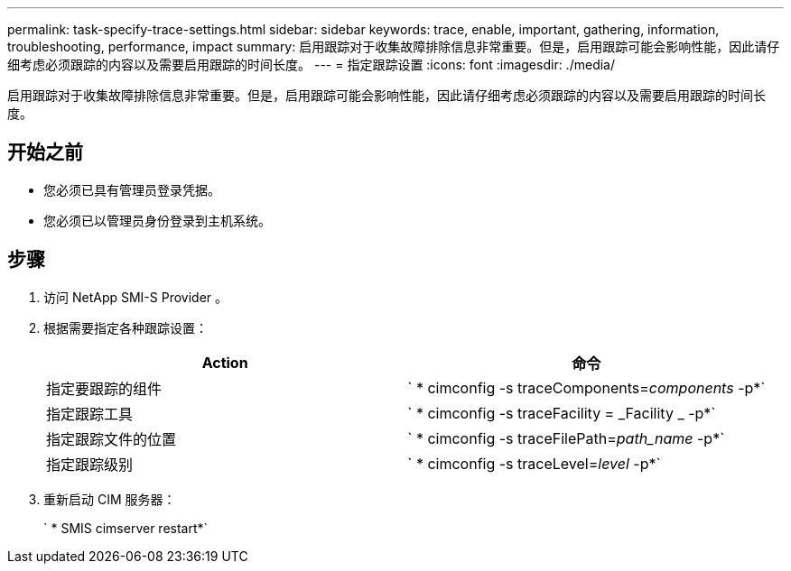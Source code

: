 ---
permalink: task-specify-trace-settings.html 
sidebar: sidebar 
keywords: trace, enable, important, gathering, information, troubleshooting, performance, impact 
summary: 启用跟踪对于收集故障排除信息非常重要。但是，启用跟踪可能会影响性能，因此请仔细考虑必须跟踪的内容以及需要启用跟踪的时间长度。 
---
= 指定跟踪设置
:icons: font
:imagesdir: ./media/


[role="lead"]
启用跟踪对于收集故障排除信息非常重要。但是，启用跟踪可能会影响性能，因此请仔细考虑必须跟踪的内容以及需要启用跟踪的时间长度。



== 开始之前

* 您必须已具有管理员登录凭据。
* 您必须已以管理员身份登录到主机系统。




== 步骤

. 访问 NetApp SMI-S Provider 。
. 根据需要指定各种跟踪设置：
+
[cols="2*"]
|===
| Action | 命令 


 a| 
指定要跟踪的组件
 a| 
` * cimconfig -s traceComponents=_components_ -p*`



 a| 
指定跟踪工具
 a| 
` * cimconfig -s traceFacility = _Facility _ -p*`



 a| 
指定跟踪文件的位置
 a| 
` * cimconfig -s traceFilePath=_path_name_ -p*`



 a| 
指定跟踪级别
 a| 
` * cimconfig -s traceLevel=_level_ -p*`

|===
. 重新启动 CIM 服务器：
+
` * SMIS cimserver restart*`



